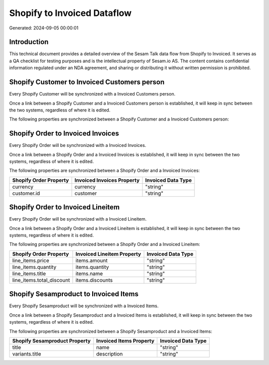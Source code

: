 ============================
Shopify to Invoiced Dataflow
============================

Generated: 2024-09-05 00:00:01

Introduction
------------

This technical document provides a detailed overview of the Sesam Talk data flow from Shopify to Invoiced. It serves as a QA checklist for testing purposes and is the intellectual property of Sesam.io AS. The content contains confidential information regulated under an NDA agreement, and sharing or distributing it without written permission is prohibited.

Shopify Customer to Invoiced Customers person
---------------------------------------------
Every Shopify Customer will be synchronized with a Invoiced Customers person.

Once a link between a Shopify Customer and a Invoiced Customers person is established, it will keep in sync between the two systems, regardless of where it is edited.

The following properties are synchronized between a Shopify Customer and a Invoiced Customers person:

.. list-table::
   :header-rows: 1

   * - Shopify Customer Property
     - Invoiced Customers person Property
     - Invoiced Data Type


Shopify Order to Invoiced Invoices
----------------------------------
Every Shopify Order will be synchronized with a Invoiced Invoices.

Once a link between a Shopify Order and a Invoiced Invoices is established, it will keep in sync between the two systems, regardless of where it is edited.

The following properties are synchronized between a Shopify Order and a Invoiced Invoices:

.. list-table::
   :header-rows: 1

   * - Shopify Order Property
     - Invoiced Invoices Property
     - Invoiced Data Type
   * - currency
     - currency
     - "string"
   * - customer.id
     - customer
     - "string"


Shopify Order to Invoiced Lineitem
----------------------------------
Every Shopify Order will be synchronized with a Invoiced Lineitem.

Once a link between a Shopify Order and a Invoiced Lineitem is established, it will keep in sync between the two systems, regardless of where it is edited.

The following properties are synchronized between a Shopify Order and a Invoiced Lineitem:

.. list-table::
   :header-rows: 1

   * - Shopify Order Property
     - Invoiced Lineitem Property
     - Invoiced Data Type
   * - line_items.price
     - items.amount
     - "string"
   * - line_items.quantity
     - items.quantity
     - "string"
   * - line_items.title
     - items.name
     - "string"
   * - line_items.total_discount
     - items.discounts
     - "string"


Shopify Sesamproduct to Invoiced Items
--------------------------------------
Every Shopify Sesamproduct will be synchronized with a Invoiced Items.

Once a link between a Shopify Sesamproduct and a Invoiced Items is established, it will keep in sync between the two systems, regardless of where it is edited.

The following properties are synchronized between a Shopify Sesamproduct and a Invoiced Items:

.. list-table::
   :header-rows: 1

   * - Shopify Sesamproduct Property
     - Invoiced Items Property
     - Invoiced Data Type
   * - title
     - name
     - "string"
   * - variants.title
     - description
     - "string"

